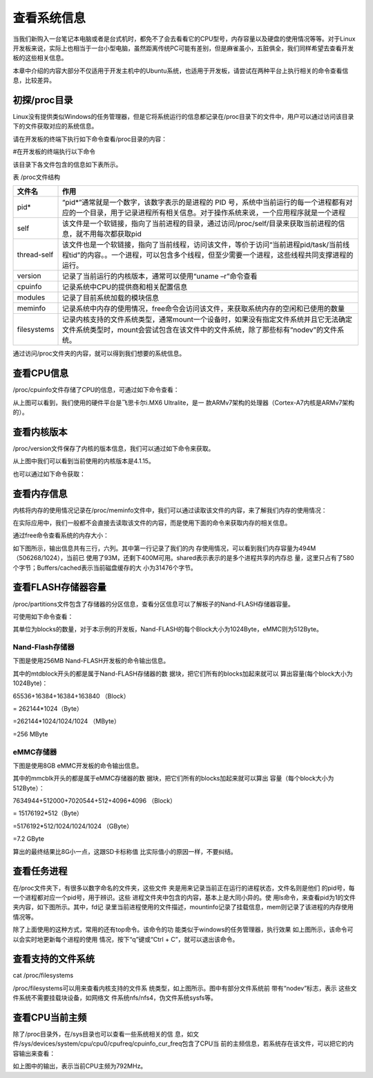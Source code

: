 .. vim: syntax=rst

查看系统信息
------

当我们新购入一台笔记本电脑或者是台式机时，都免不了会去看看它的CPU型号，内存容量以及硬盘的使用情况等等。对于Linux开发板来说，实际上也相当于一台小型电脑，虽然距离传统PC可能有差别，但是麻雀虽小，五脏俱全，我们同样希望去查看开发板的这些相关信息。

本章中介绍的内容大部分不仅适用于开发主机中的Ubuntu系统，也适用于开发板，请尝试在两种平台上执行相关的命令查看信息，比较差异。

初探/proc目录
~~~~~~~~~

Linux没有提供类似Windows的任务管理器，但是它将系统运行的信息都记录在/proc目录下的文件中，用户可以通过访问该目录下的文件获取对应的系统信息。

请在开发板的终端下执行如下命令查看/proc目录的内容：

#在开发板的终端执行以下命令

.. code-block:: sh
   :linenos:

   ls /proc


.. image:: media/system002.png
   :align: center
   :alt: 未找到图片02|



该目录下各文件包含的信息如下表所示。

表   /proc文件结构

=========== ================================================================================================================================================================================
文件名      作用
=========== ================================================================================================================================================================================
pid\*       “pid*”通常就是一个数字，该数字表示的是进程的 PID 号，系统中当前运行的每一个进程都有对应的一个目录，用于记录进程所有相关信息。对于操作系统来说，一个应用程序就是一个进程
self        该文件是一个软链接，指向了当前进程的目录，通过访问/proc/self/目录来获取当前进程的信息，就不用每次都获取pid
thread-self 该文件也是一个软链接，指向了当前线程，访问该文件，等价于访问“当前进程pid/task/当前线程tid”的内容。。一个进程，可以包含多个线程，但至少需要一个进程，这些线程共同支撑进程的运行。
version     记录了当前运行的内核版本，通常可以使用“uname –r”命令查看
cpuinfo     记录系统中CPU的提供商和相关配置信息
modules     记录了目前系统加载的模块信息
meminfo     记录系统中内存的使用情况，free命令会访问该文件，来获取系统内存的空闲和已使用的数量
filesystems 记录内核支持的文件系统类型，通常mount一个设备时，如果没有指定文件系统并且它无法确定文件系统类型时，mount会尝试包含在该文件中的文件系统，除了那些标有“nodev”的文件系统。
=========== ================================================================================================================================================================================

通过访问/proc文件夹的内容，就可以得到我们想要的系统信息。

查看CPU信息
~~~~~~~

/proc/cpuinfo文件存储了CPU的信息，可通过如下命令查看：

.. code-block:: sh
   :linenos:

   cat /proc/cpuinfo

.. image:: media/system003.jpg
   :align: center
   :alt: 未找到图片03|



从上图可以看到，我们使用的硬件平台是飞思卡尔i.MX6 Ultralite，是一
款ARMv7架构的处理器（Cortex-A7内核是ARMv7架构的）。

查看内核版本
~~~~~~

/proc/version文件保存了内核的版本信息，我们可以通过如下命令来获取。

.. code-block:: sh
   :linenos:

   cat /proc/version

.. image:: media/system004.png
   :align: center
   :alt: 未找到图片04|



从上图中我们可以看到当前使用的内核版本是4.1.15。

也可以通过如下命令获取：

.. code-block:: sh
   :linenos:

   uname –a

.. image:: media/system005.png
   :align: center
   :alt: 未找到图片05|



查看内存信息
~~~~~~

内核将内存的使用情况记录在/proc/meminfo文件中，我们可以通过读取该文件的内容，来了解我们内存的使用情况：

.. code-block:: sh
   :linenos:

   cat /proc/meminfo

.. image:: media/system006.png
   :align: center
   :alt: 未找到图片06|


在实际应用中，我们一般都不会直接去读取该文件的内容，而是使用下面的命令来获取内存的相关信息。

通过free命令查看系统的内存大小：

.. code-block:: sh
   :linenos:

   free

如下图所示，输出信息共有三行，六列。其中第一行记录了我们的内
存使用情况，可以看到我们内存容量为494M（506268/1024），当前已
使用了93M，还剩下400M可用。shared表示表示的是多个进程共享的内存总
量，这里只占有了580个字节；Buffers/cached表示当前磁盘缓存的大
小为31476个字节。

.. image:: media/system007.jpg
   :align: center
   :alt: 未找到图片07|



查看FLASH存储器容量
~~~~~~~~~~~~

/proc/partitions文件包含了存储器的分区信息，查看分区信息可以了解板子的Nand-FLASH存储器容量。

可使用如下命令查看：

.. code-block:: sh
   :linenos:

   cat /proc/partitions

其单位为blocks的数量，对于本示例的开发板，Nand-FLASH的每个Block大小为1024Byte，eMMC则为512Byte。

Nand-Flash存储器
^^^^^^^^^^^^^

下图是使用256MB Nand-FLASH开发板的命令输出信息。

.. image:: media/system008.png
   :align: center
   :alt: 未找到图片08|



其中的mtdblock开头的都是属于Nand-FLASH存储器的数
据块，把它们所有的blocks加起来就可以
算出容量(每个block大小为1024Byte)：

65536+16384+16384+163840 （Block）

= 262144*1024（Byte）

=262144*1024/1024/1024 （MByte）

=256 MByte

eMMC存储器
^^^^^^^

下图是使用8GB eMMC开发板的命令输出信息。

.. image:: media/system009.png
   :align: center
   :alt: 未找到图片09|



其中的mmcblk开头的都是属于eMMC存储器的数
据块，把它们所有的blocks加起来就可以算出
容量（每个block大小为512Byte）：

7634944+512000+7020544+512+4096+4096 （Block）

= 15176192*512（Byte）

=5176192*512/1024/1024/1024 （GByte）

=7.2 GByte

算出的最终结果比8G小一点，这跟SD卡标称值
比实际值小的原因一样，不要纠结。

查看任务进程
~~~~~~

在/proc文件夹下，有很多以数字命名的文件夹，这些文件
夹是用来记录当前正在运行的进程状态，文件名则是他们
的pid号，每一个进程都对应一个pid号，用于辨识。这些
进程文件夹中包含的内容，基本上是大同小异的。使
用ls命令，来查看pid为1的文件夹内容，如下图所示。其中，fd记
录里当前进程使用的文件描述，mountinfo记录了挂载信息，mem则记录了该进程的内存使用情况等。

.. image:: media/system010.jpg
   :align: center
   :alt: 未找到图片10|



除了上面使用的这种方式，常用的还有top命令。该命令的功
能类似于windows的任务管理器，执行效果
如上图所示，该命令可以会实时地更新每个进程的使用
情况，按下“q”键或“Ctrl + C”，就可以退出该命令。

.. code-block:: sh
   :linenos:

   top

.. image:: media/system011.jpg
   :align: center
   :alt: 未找到图片11|



查看支持的文件系统
~~~~~~~~~

cat /proc/filesystems

/proc/filesystems可以用来查看内核支持的文件系
统类型，如上图所示。图中有部分文件系统前
带有“nodev”标志，表示
这些文件系统不需要挂载块设备，如网络文
件系统nfs/nfs4，伪文件系统sysfs等。

.. image:: media/system012.jpg
   :align: center
   :alt: 未找到图片12|



查看CPU当前主频
~~~~~~~~~

除了/proc目录外，在/sys目录也可以查看一些系统相关的信
息，如文件/sys/devices/system/cpu/cpu0/cpufreq/cpuinfo_cur_freq包含了CPU当
前的主频信息，若系统存在该文件，可以把它的内容输出来查看：

.. code-block:: sh
   :linenos:

   cat /sys/devices/system/cpu/cpu0/cpufreq/cpuinfo_cur_freq

.. image:: media/system013.png
   :align: center
   :alt: 未找到图片13|



如上图中的输出，表示当前CPU主频为792MHz。





.. |system002| image:: media/system002.png
   :width: 5.82381in
   :height: 0.97222in
.. |system003| image:: media/system003.jpg
   :width: 5.76806in
   :height: 1.83472in
.. |system004| image:: media/system004.png
   :width: 5.76806in
   :height: 0.47333in
.. |system005| image:: media/system005.png
   :width: 5.76806in
   :height: 0.49469in
.. |system006| image:: media/system006.png
   :width: 2.59722in
   :height: 2.57706in
.. |system007| image:: media/system007.jpg
   :width: 5.54167in
   :height: 0.75833in
.. |system008| image:: media/system008.png
   :width: 3.25028in
   :height: 3.67532in
.. |system009| image:: media/system009.png
   :width: 2.70238in
   :height: 2.76786in
.. |system010| image:: media/system010.jpg
   :width: 5.73333in
   :height: 1.275in
.. |system011| image:: media/system011.jpg
   :width: 5.76806in
   :height: 2.96042in
.. |system012| image:: media/system012.jpg
   :width: 3.36111in
   :height: 3.49802in
.. |system013| image:: media/system013.png
   :width: 5.15953in
   :height: 0.44191in
